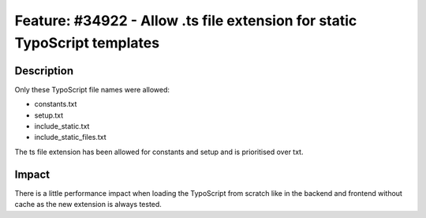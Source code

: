 ==========================================================================
Feature: #34922 - Allow .ts file extension for static TypoScript templates
==========================================================================

Description
===========

Only these TypoScript file names were allowed:

- constants.txt
- setup.txt
- include_static.txt
- include_static_files.txt

The ts file extension has been allowed for constants and setup and is prioritised over txt.


Impact
======

There is a little performance impact when loading the TypoScript from scratch like in the backend and frontend without
cache as the new extension is always tested.
